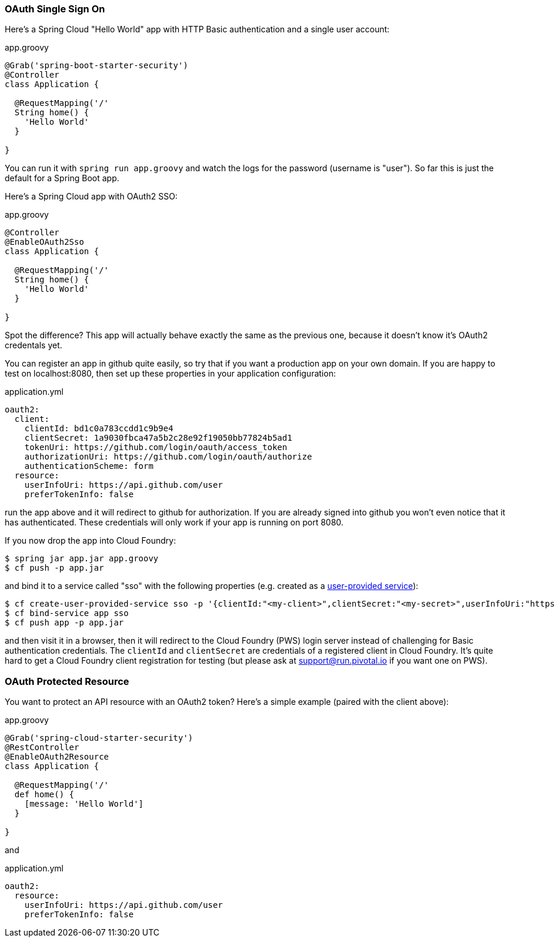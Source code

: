 === OAuth Single Sign On

Here's a Spring Cloud "Hello World" app with HTTP Basic
authentication and a single user account:

.app.groovy
[source,java]
----
@Grab('spring-boot-starter-security')
@Controller
class Application {
  
  @RequestMapping('/'
  String home() {
    'Hello World'
  }

}
----

You can run it with `spring run app.groovy` and watch the logs for the password (username is "user"). So far this is just the default for a Spring Boot app.

Here's a Spring Cloud app with OAuth2 SSO:

.app.groovy
[source,java]
----
@Controller
@EnableOAuth2Sso
class Application {
  
  @RequestMapping('/'
  String home() {
    'Hello World'
  }

}
----

Spot the difference? This app will actually behave exactly the same as
the previous one, because it doesn't know it's OAuth2 credentals
yet. 

You can register an app in github quite easily, so try that if you
want a production app on your own domain. If you are happy to test on
localhost:8080, then set up these properties in your application
configuration:

.application.yml
[source,yaml]
----
oauth2:
  client:
    clientId: bd1c0a783ccdd1c9b9e4
    clientSecret: 1a9030fbca47a5b2c28e92f19050bb77824b5ad1
    tokenUri: https://github.com/login/oauth/access_token
    authorizationUri: https://github.com/login/oauth/authorize
    authenticationScheme: form
  resource:
    userInfoUri: https://api.github.com/user
    preferTokenInfo: false
----

run the app above and it will redirect to github for authorization. If
you are already signed into github you won't even notice that it has
authenticated.  These credentials will only work if your app is
running on port 8080.

If you now drop the app into Cloud Foundry:

----
$ spring jar app.jar app.groovy
$ cf push -p app.jar
----

and bind it to a service called "sso" with the following properties
(e.g. created as a
http://docs.pivotal.io/pivotalcf/devguide/services/user-provided.html[user-provided
service]):

----
$ cf create-user-provided-service sso -p '{clientId:"<my-client>",clientSecret:"<my-secret>",userInfoUri:"https://uaa.run.pivotal.io/userinfo",tokenUri: "https://login.run.pivotal.io/oauth/token",authorizationUri:"https://login.run.pivotal.io/oauth/authorize"}
$ cf bind-service app sso
$ cf push app -p app.jar
----

and then visit it in a browser, then it will redirect to the Cloud
Foundry (PWS) login server instead of challenging for Basic
authentication credentials. The `clientId` and `clientSecret` are
credentials of a registered client in Cloud Foundry.  It's quite hard
to get a Cloud Foundry client registration for testing (but please ask
at support@run.pivotal.io if you want one on PWS).

=== OAuth Protected Resource

You want to protect an API resource with an OAuth2 token? Here's a
simple example (paired with the client above):

.app.groovy
[source,java]
----
@Grab('spring-cloud-starter-security')
@RestController
@EnableOAuth2Resource
class Application {
  
  @RequestMapping('/'
  def home() {
    [message: 'Hello World']
  }

}
----

and

.application.yml
[source,yaml]
----
oauth2:
  resource:
    userInfoUri: https://api.github.com/user
    preferTokenInfo: false
----
